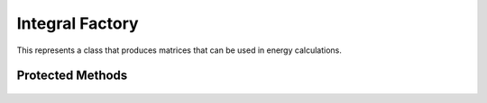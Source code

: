 Integral Factory
================

This represents a class that produces matrices that can be used in energy calculations.

.. cpp:namespace:: compchem

.. cpp:class:: template<typename Ints> IntegralFactory

    A factory that can produce integral matrices.

    .. cpp:member:: protected compchem::OptionList &opts

        Options to use for computations.

    .. cpp:function:: IntegralFactory()

        Constructor that initializes the options with a copy of the global options.

    .. cpp:function:: IntegralFactory(const OptionList &opts)

        Sets up the factory with the given options.

    .. cpp:function:: virtual ~IntegralFactory()

        Deconstructor.

    .. cpp:function:: void Smatrix(const compchem::Molecule *mol, double *out, int *dim)

        :param mol: The molecule to use when calculating the integrals.
        :param out: The output array for the integral values. Must have at least as many elements as the square of the number of orbitals on the atom.
        :param dim: Output for the number of rows or columns in the array.

        Computes the overlap matrix. It can be multithreaded if the ``THREADS`` option is greater than 1.

        **Options**

        ``THREADS``: *default:* :cpp:expr:`4`

        The number of threads the program can use.

    .. cpp:function:: void Tmatrix(const compchem::Molecule *mol, double *out, int *dim)

        :param mol: The molecule to use when calculating the integrals.
        :param out: The output array for the integral values. Must have at least as many elements as the square of the number of orbitals on the atom.
        :param dim: Output for the number of rows or columns in the array.

        Computes the kinetic energy matrix. It can be multithreaded if the ``THREADS`` option is greater than 1.

        **Options**

        ``THREADS``: *default:* :cpp:expr:`4`

        The number of threads the program can use.

    .. cpp:function:: void Vmatrix(const compchem::Molecule *mol, double *out, int *dim)

        :param mol: The molecule to use when calculating the integrals.
        :param out: The output array for the integral values. Must have at least as many elements as the square of the number of orbitals on the atom.
        :param dim: Output for the number of rows or columns in the array.

        Computes the potential energy matrix. It can be multithreaded if the ``THREADS`` option is greater than 1.

        **Options**

        ``THREADS``: *default:* :cpp:expr:`4`

        The number of threads the program can use.

    .. cpp:function:: compchem::TEIArray *TEIints(const compchem::Molecule *mol)

        :param mol: The molecule for the computation of the two-electron repulsion integrals.
        :return: The repulsion integrals.

        Computes the two-electron repulsion integrals. It can be multithreaded if the ``THREADS`` option is greater than 1.

        **Options**

        ``THREADS``: *default:* :cpp:expr:`4`

        The number of threads the program can use.

Protected Methods
-----------------

    .. cpp:function:: protected static void s_routine(const std::vector<const compchem::GaussianOrbital *> *orbs, const std::vector<std::array<double, 3> *> *centers, double *out, int dim, int thread_num, int threads, compchem::OptionList &opts)

        :param orbs: List of orbitals.
        :param centers: List of centers.
        :param out: The output array.
        :param dim: The number of rows in the output array.
        :param thread_num: The number of the current thread in its pool.
        :param threads: The number of threads in the pool.
        :param opts: Options for the integrals.

        Worker function for :cpp:func:`compchem::IntegralFactory::Smatrix`.

    .. cpp:function:: protected static void t_routine(const std::vector<const compchem::GaussianOrbital *> *orbs, const std::vector<std::array<double, 3> *> *centers, double *out, int dim, int thread_num, int threads, compchem::OptionList &opts)

        :param orbs: List of orbitals.
        :param centers: List of centers.
        :param out: The output array.
        :param dim: The number of rows in the output array.
        :param thread_num: The number of the current thread in its pool.
        :param threads: The number of threads in the pool.
        :param opts: Options for the integrals.

        Worker function for :cpp:func:`compchem::IntegralFactory::Tmatrix`.

    .. cpp:function:: protected static void v_routine(const std::vector<const compchem::GaussianOrbital *> *orbs, const std::vector<std::array<double, 3> *> *centers, double *out, int dim, int thread_num, int threads, compchem::OptionList &opts, const compchem::Molecule *mol)

        :param orbs: List of orbitals.
        :param centers: List of centers.
        :param out: The output array.
        :param dim: The number of rows in the output array.
        :param thread_num: The number of the current thread in its pool.
        :param threads: The number of threads in the pool.
        :param opts: Options for the integrals.
        :param mol: The molecule for the computation.

        Worker function for :cpp:func:`compchem::IntegralFactory::Vmatrix`.

    .. cpp:function:: protected static void tei_routine(const std::vector<const compchem::GaussianOrbital *> *orbs, const std::vector<std::array<double, 3> *> *centers, double *out, int dim, int thread_num, int threads, compchem::OptionList &opts)

        :param orbs: List of orbitals.
        :param centers: List of centers.
        :param out: The output array. It is indexed like the internal indices for :cpp:class:`compchem::TEIArray`.
        :param dim: The number of rows in the output array.
        :param thread_num: The number of the current thread in its pool.
        :param threads: The number of threads in the pool.
        :param opts: Options for the integrals.

        Worker function for :cpp:func:`compchem::IntegralFactory::TEIints`.
